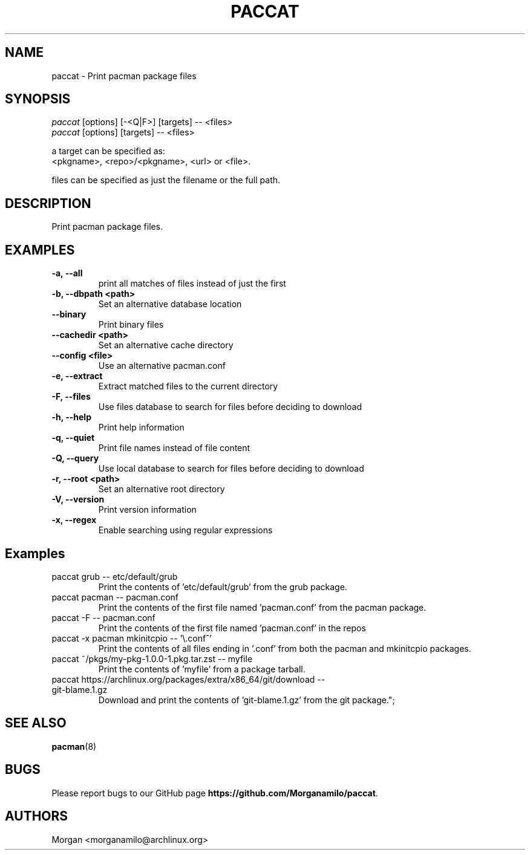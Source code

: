 .TH "PACCAT" "1" "2021\-10\-26" "paccat v0.1.0 "Paccat Manual"
.nh
.ad l
.SH NAME
paccat \- Print pacman package files

.SH SYNOPSIS
.nf
\fIpaccat\fR [options] [-<Q|F>] [targets] -- <files>
\fIpaccat\fR [options] [targets] -- <files>
.fi
.sp
a target can be specified as:
    <pkgname>, <repo>/<pkgname>, <url> or <file>.
.sp
files can be specified as just the filename or the full path.

.SH DESCRIPTION
Print pacman package files.

.SH EXAMPLES
.TP

.TP
.B \-a, \-\-all
print all matches of files instead of just the first

.TP
.B \-b, \-\-dbpath <path>
Set an alternative database location

.TP
.B \-\-binary
Print binary files

.TP
.B \-\-cachedir <path>
Set an alternative cache directory

.TP
.B \-\-config <file>
Use an alternative pacman.conf

.TP
.B \-e, \-\-extract
Extract matched files to the current directory

.TP
.B \-F, \-\-files
Use files database to search for files before deciding to download

.TP
.B \-h, \-\-help
Print help information

.TP
.B \-q, \-\-quiet
Print file names instead of file content

.TP
.B \-Q, \-\-query
Use local database to search for files before deciding to download

.TP
.B \-r, \-\-root <path>
Set an alternative root directory

.TP
.B \-V, \-\-version
Print version information

.TP
.B \-x, \-\-regex
Enable searching using regular expressions

.SH Examples
.TP
paccat grub \-\- etc/default/grub
Print the contents of 'etc/default/grub' from the grub package.

.TP
paccat pacman \-\- pacman.conf
Print the contents of the first file named 'pacman.conf' from the pacman package.

.TP
paccat \-F \-\- pacman.conf
Print the contents of the first file named 'pacman.conf' in the repos

.TP
paccat \-x pacman mkinitcpio \-\- '\\.conf^'
Print the contents of all files ending in '.conf' from both the pacman and mkinitcpio packages.

.TP
paccat ~/pkgs/my\-pkg\-1.0.0\-1.pkg.tar.zst \-\- myfile
Print the contents of 'myfile' from a package tarball.

.TP
paccat https://archlinux.org/packages/extra/x86_64/git/download \-\- git\-blame.1.gz
Download and print the contents of 'git-blame.1.gz' from the git package.";

.SH SEE ALSO
.BR pacman (8)

.SH BUGS
Please report bugs to our GitHub page \fBhttps://github.com/Morganamilo/paccat\fR.

.SH AUTHORS
Morgan <morganamilo@archlinux.org>
